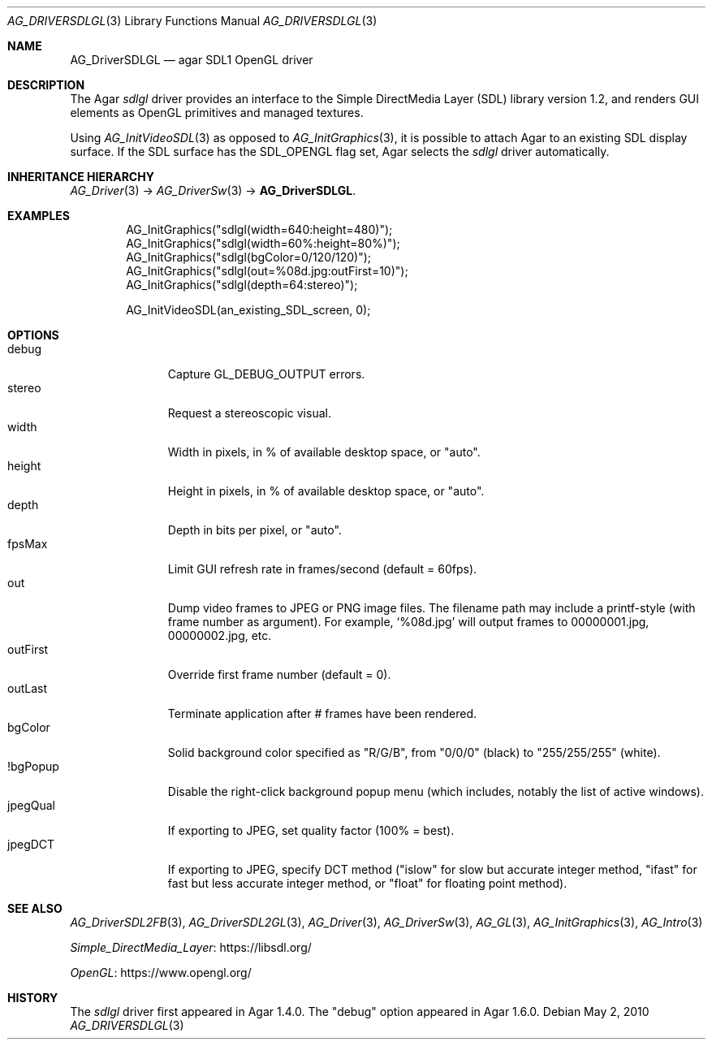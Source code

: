 .\" Copyright (c) 2010-2022 Julien Nadeau Carriere <vedge@csoft.net>
.\" All rights reserved.
.\"
.\" Redistribution and use in source and binary forms, with or without
.\" modification, are permitted provided that the following conditions
.\" are met:
.\" 1. Redistributions of source code must retain the above copyright
.\"    notice, this list of conditions and the following disclaimer.
.\" 2. Redistributions in binary form must reproduce the above copyright
.\"    notice, this list of conditions and the following disclaimer in the
.\"    documentation and/or other materials provided with the distribution.
.\" 
.\" THIS SOFTWARE IS PROVIDED BY THE AUTHOR ``AS IS'' AND ANY EXPRESS OR
.\" IMPLIED WARRANTIES, INCLUDING, BUT NOT LIMITED TO, THE IMPLIED
.\" WARRANTIES OF MERCHANTABILITY AND FITNESS FOR A PARTICULAR PURPOSE
.\" ARE DISCLAIMED. IN NO EVENT SHALL THE AUTHOR BE LIABLE FOR ANY DIRECT,
.\" INDIRECT, INCIDENTAL, SPECIAL, EXEMPLARY, OR CONSEQUENTIAL DAMAGES
.\" (INCLUDING BUT NOT LIMITED TO, PROCUREMENT OF SUBSTITUTE GOODS OR
.\" SERVICES; LOSS OF USE, DATA, OR PROFITS; OR BUSINESS INTERRUPTION)
.\" HOWEVER CAUSED AND ON ANY THEORY OF LIABILITY, WHETHER IN CONTRACT,
.\" STRICT LIABILITY, OR TORT (INCLUDING NEGLIGENCE OR OTHERWISE) ARISING
.\" IN ANY WAY OUT OF THE USE OF THIS SOFTWARE EVEN IF ADVISED OF THE
.\" POSSIBILITY OF SUCH DAMAGE.
.\"
.Dd May 2, 2010
.Dt AG_DRIVERSDLGL 3
.Os
.ds vT Agar API Reference
.ds oS Agar 1.7.0
.Sh NAME
.Nm AG_DriverSDLGL
.Nd agar SDL1 OpenGL driver
.Sh DESCRIPTION
.\" IMAGE(http://libagar.org/widgets/AG_DriverSDLGL.png, "The sdlgl driver")
The Agar
.Va sdlgl
driver provides an interface to the Simple DirectMedia Layer (SDL) library
version 1.2, and renders GUI elements as OpenGL primitives and managed textures.
.Pp
Using
.Xr AG_InitVideoSDL 3
as opposed to
.Xr AG_InitGraphics 3 ,
it is possible to attach Agar to an existing SDL display surface.
If the SDL surface has the
.Dv SDL_OPENGL
flag set, Agar selects the
.Va sdlgl
driver automatically.
.Sh INHERITANCE HIERARCHY
.Xr AG_Driver 3 ->
.Xr AG_DriverSw 3 ->
.Nm .
.Sh EXAMPLES
.Bd -literal -offset indent
AG_InitGraphics("sdlgl(width=640:height=480)");
AG_InitGraphics("sdlgl(width=60%:height=80%)");
AG_InitGraphics("sdlgl(bgColor=0/120/120)");
AG_InitGraphics("sdlgl(out=%08d.jpg:outFirst=10)");
AG_InitGraphics("sdlgl(depth=64:stereo)");

AG_InitVideoSDL(an_existing_SDL_screen, 0);
.Ed
.Sh OPTIONS
.Bl -tag -compact -width "outFirst "
.It debug
Capture
.Dv GL_DEBUG_OUTPUT
errors.
.It stereo
Request a stereoscopic visual.
.It width
Width in pixels, in % of available desktop space, or "auto".
.It height
Height in pixels, in % of available desktop space, or "auto".
.It depth
Depth in bits per pixel, or "auto".
.It fpsMax
Limit GUI refresh rate in frames/second (default = 60fps).
.It out
Dump video frames to JPEG or PNG image files.
The filename path may include a printf-style (with frame number as argument).
For example,
.Sq %08d.jpg
will output frames to 00000001.jpg, 00000002.jpg, etc.
.It outFirst
Override first frame number (default = 0).
.It outLast
Terminate application after # frames have been rendered.
.It bgColor
Solid background color specified as "R/G/B", from "0/0/0" (black) to
"255/255/255" (white).
.It !bgPopup
Disable the right-click background popup menu
(which includes, notably the list of active windows).
.It jpegQual
If exporting to JPEG, set quality factor (100% = best).
.It jpegDCT
If exporting to JPEG, specify DCT method ("islow" for slow but accurate
integer method, "ifast" for fast but less accurate integer method, or
"float" for floating point method).
.El
.Sh SEE ALSO
.Xr AG_DriverSDL2FB 3 ,
.Xr AG_DriverSDL2GL 3 ,
.Xr AG_Driver 3 ,
.Xr AG_DriverSw 3 ,
.Xr AG_GL 3 ,
.Xr AG_InitGraphics 3 ,
.Xr AG_Intro 3
.Pp
.Lk https://libsdl.org/ Simple_DirectMedia_Layer
.Pp
.Lk https://www.opengl.org/ OpenGL
.Sh HISTORY
The
.Va sdlgl
driver first appeared in Agar 1.4.0.
The "debug" option appeared in Agar 1.6.0.

